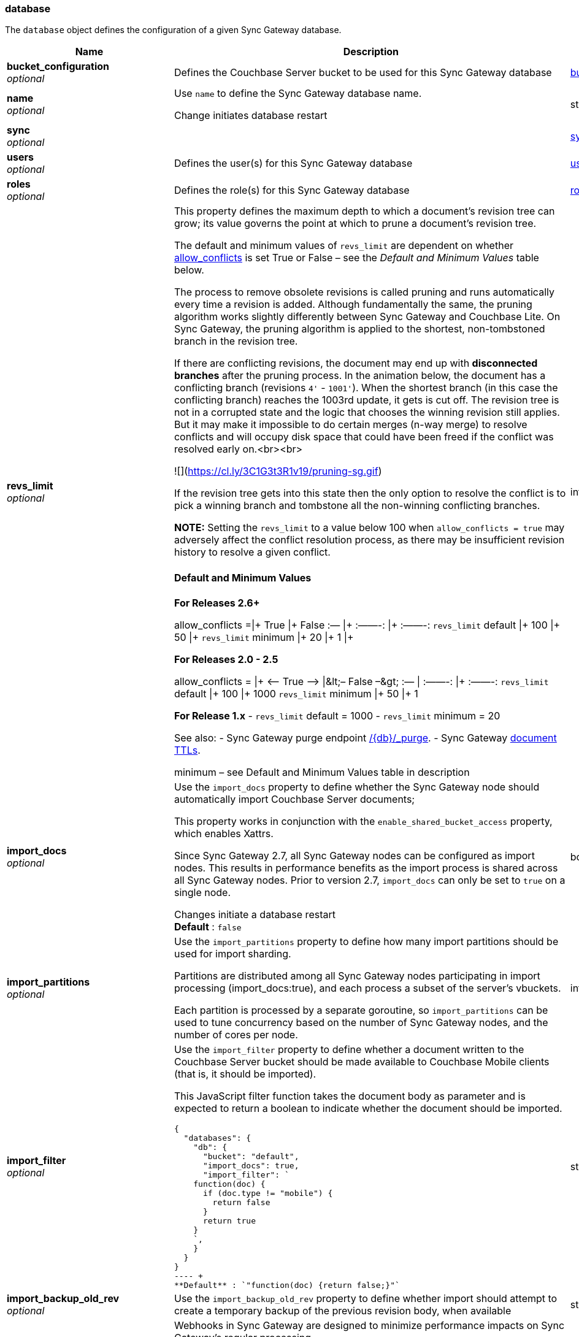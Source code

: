 
[[_database]]
=== database


// tag::content[]

The `database` object defines the configuration of a given Sync Gateway database.


[options="header", cols=".^3a,.^11a,.^4a"]
|===
|Name|Description|Schema
|**bucket_configuration** +
__optional__|Defines the Couchbase Server bucket to be used for this Sync Gateway database|<<_bucket_configuration_model,bucket_configuration_model>>
|**name** +
__optional__|Use `name` to define the Sync Gateway database name.

Change initiates database restart|string
|**sync** +
__optional__||<<_sync_function,sync_function>>
|**users** +
__optional__|Defines the user(s) for this Sync Gateway database|<<_user,user>>
|**roles** +
__optional__|Defines the role(s) for this Sync Gateway database|<<_role,role>>
|**revs_limit** +
__optional__|This property defines the maximum depth to which a document's revision tree can grow; its value governs the point at which to prune a document's revision tree.

The default and minimum values of `revs_limit` are dependent on whether link:config-properties.html#databases-this_db-allow_conflicts[allow_conflicts] is set True or False – see the _Default and Minimum Values_ table below.

The process to remove obsolete revisions is called pruning and runs automatically every time a revision is added. Although fundamentally the same, the pruning algorithm works slightly differently between Sync Gateway and Couchbase Lite. On Sync Gateway, the pruning algorithm is applied to the shortest, non-tombstoned branch in the revision tree.

If there are conflicting revisions, the document may end up with *disconnected branches* after the pruning process. In the animation below, the document has a conflicting branch (revisions `4&#39;` - `1001&#39;`). When the shortest branch (in this case the conflicting branch) reaches the 1003rd update, it gets is cut off. The revision tree is not in a corrupted state and the logic that chooses the winning revision still applies. But it may make it impossible to do certain merges (n-way merge) to resolve conflicts and will occupy disk space that could have been freed if the conflict was resolved early on.<br><br>

![](https://cl.ly/3C1G3t3R1v19/pruning-sg.gif)

If the revision tree gets into this state then the only option to resolve the conflict is to pick a winning branch and tombstone all the non-winning conflicting branches.

*NOTE:* Setting the `revs_limit` to a value below 100 when `allow_conflicts = true` may adversely affect the conflict resolution process, as there may be insufficient revision history to resolve a given conflict.

==== Default and Minimum Values

*For Releases 2.6+*

allow_conflicts =\|+ True \|+ False
 :— \|+ :——-: \|+ :——-:
`revs_limit` default \|+ 100 \|+ 50 \|+
`revs_limit` minimum \|+ 20 \|+ 1 \|+

*For Releases 2.0 - 2.5*

allow_conflicts = \|+ &lt;– True –&gt; \|+&lt;– False –&gt;
 :— \|+ :——-: \|+ :——-:
 `revs_limit` default \|+ 100 \|+ 1000
 `revs_limit` minimum \|+ 50 \|+ 1

*For Release 1.x*
- `revs_limit` default = 1000
- `revs_limit` minimum = 20

See also:
- Sync Gateway purge endpoint link:admin-rest-api.html#/document/post__db___purge[/{db}/_purge].
- Sync Gateway link:admin-rest-api.html#/document/put__db___doc_[document TTLs].

minimum – see Default and Minimum Values table in description|integer
|**import_docs** +
__optional__|Use the `import_docs` property to define whether the Sync Gateway node should automatically import Couchbase Server documents;

This property works in conjunction with the `enable_shared_bucket_access` property, which enables Xattrs.

Since Sync Gateway 2.7, all Sync Gateway nodes can be configured as import nodes. This results in performance benefits as the import process is shared across all Sync Gateway nodes.
Prior to version 2.7, `import_docs` can only be set to `true` on a single node.

Changes initiate a database restart +
**Default** : `false`|boolean
|**import_partitions** +
__optional__|Use the `import_partitions` property to define how many import partitions should be used for import sharding.

Partitions are distributed among all Sync Gateway nodes participating in import processing (import_docs:true), and each process a subset of the server's vbuckets.

Each partition is processed by a separate goroutine, so `import_partitions` can be used to tune concurrency based on the number of Sync Gateway nodes, and the number of cores per node.|integer
|**import_filter** +
__optional__|Use the `import_filter` property to define whether a document written to the Couchbase Server bucket should be made available to Couchbase Mobile clients (that is, it should be imported).

This JavaScript filter function takes the document body as parameter and is expected to return a boolean to indicate whether the document should be imported.

[source,json]
----
{
  "databases": {
    "db": {
      "bucket": "default",
      "import_docs": true,
      "import_filter": `
    function(doc) {
      if (doc.type != "mobile") {
        return false
      }
      return true
    }
    `,
    }
  }
}
---- +
**Default** : `"function(doc) {return false;}"`|string
|**import_backup_old_rev** +
__optional__|Use the `import_backup_old_rev` property to define whether import should attempt to create a temporary backup of the previous revision body, when available|string
|**event_handlers** +
__optional__|Webhooks in Sync Gateway are designed to minimize performance impacts on Sync Gateway's regular processing.

Sync Gateway manages the number of processes that are spawned for webhook event handling, so that slow response times from the HTTP POST operations don't consume available CPU resources on Sync Gateway nodes.

When a `webhook` event handler is defined, after Sync Gateway has updated a document, Sync Gateway adds a `document_changed` event to an asynchronous event-processing queue (the event queue).

New processes are then spawned to apply the `filter` function to the documents and to perform the HTTP POST operations.

When an event is not added to the event queue, but is instead discarded, a warning message is written to the the Sync Gateway log.

You can configure Sync Gateway to log information about event handling, by including either the log key `Event` or `Events+` in the `Log` property in your Sync Gateway configuration file. `Events+` is more verbose.

See also: {webhooks–xref}|<<_event_handler_model,Event Handler>>
|**allow_empty_password** +
__optional__|Use `allow_empty_password` to define whether to Sync Gateway users can be created with empty passwords. +
**Default** : `false`|boolean
|**cache** +
__optional__|The `cache` group of properties define the configuration for this database's channel and revision caches|<<_cache_model,Cache>>
|**offline** +
__optional__|Use `offline` to determine whether Sync Gateway should start the database in offline mode.

The default of false means the database will be online. +
**Default** : `false`|boolean
|**unsupported** +
__optional__|This group comprises an unrelated collection of unsupported properties that may, potentially, be useful in controlled testing scenarios.

NOTE: Due to the unsupported nature of these options, there is no guarantee on their continued availability.|<<_unsupported_properties_model,Unsupported Properties Model>>
|**oidc** +
__optional__|Use the `oidc` object properties to defined any OpenID Connect providers and associated credentials.|<<_oidc_group_model,OIDC Group>>
|**old_rev_expiry_seconds** +
__optional__|Use the `old_rev_expiry_seconds` property to define the number of seconds before old revisions are removed from Couchbase Server buckets.|integer
|**view_query_timeout_secs** +
__optional__|Use the `view_query_timeout_secs` property to define the view query timeout in seconds.

This is the time Sync Gateway should wait for a view query response from Couchbase Server before it times out.

The timeout applies to both view and N1QL queries issued by Sync Gateway.|integer
|**local_doc_expiry_secs** +
__optional__|Use the `local_doc_expiry_secs` property to define an expiry value for local documents managed on Sync Gateway.

Local documents are used by the Couchbase Lite replicator to track up to which sequence number a given client has synchronized and where it should resume the next time it connects to Sync Gateway.

Clients failing to replicate within the expiry window are forced to restart their replication from the beginning (sequence zero).

This property is intended to minimize accumulation of obsolete replication checkpoint documents in the Couchbase Server bucket.

The default is `7776000` seconds (90 days).|integer
|**enable_shared_bucket_access** +
__optional__|*Deprecated at 3.0*

use the `enable_shared_bucket_access` property to define whether to use extended attributes to store sync metadata; this is required to enable mobile-to-server data sync (_mobile convergence_).

You can learn more about this functionality in link:sync-with-couchbase-server.html[Syncing with Couchbase Server]

This property works in conjunction with the `import_docs` property, which determines whether a node participates in import processing.

Set `enable_shared_bucket_access` to `true` on all nodes participating in such a configuration.

On start-up, Sync Gateway will generate the mobile-specific metadata for all the pre-existing documents in the Couchbase Server bucket. From then on, documents can be inserted on the Server directly (with N1QL or SDKs) or through the Sync Gateway REST API.

Change initiates a database restart +
**Default** : `false`|boolean
|**session_cookie_secure** +
__optional__|Override secure cookie flag (that is, disable secure cookies).

If SSLCert is set, then secure cookies are also used by default. However, this flag can be set `false` to override this behavior and allow insecure cookies to be used alongside SSL.

If SSLCert is not set then this flag defaults to false. +
**Default** : `true`|boolean
|**session_cookie_name** +
__optional__|Starting in Sync Gateway 2.0, it is possible to customize the session cookie name that is used for this database.

This property is mostly used by web applications interacting with multiple Sync Gateway databases.

Browsers typically have two methods of determining which cookie to use for a given request: the `URL` path, or the cookie name.

Use this property, to set different cookie names for each database specified in the configuration file. Let's consider the following configuration file:

[source,json]
----
{
    "databases": {
      "db1": {
        "session_cookie_name": "CustomName1"
        },

      "db2": {
          "session_cookie_name": "CustomName2"

        }
    }
}

----

With this configuration, the `Set-Cookie` response header of the POST `:4984/{db}/_session` endpoint (Public REST API) would then have the form "CustomName1=3cad4b95524179bf144fe0d92b8f09877bb86bf5;path=/db1/".

When using POST `:4985/{db}/_session` (Admin REST API) to create a session, the cookie value is returned in the response body instead of the `Set-Cookie` header. In this case, it could also be set by the client, for web applications it would be the following in JavaScript:

[source,javascript]
----
cookie1String = "CustomName1=3cad4b95524179bf144fe0d92b8f09877bb86bf5;path=/db1/";
document.cookie = cookie1String;
---- +
**Default** : `"SyncGatewaySession"`|string
|**session_cookie_http_only** +
__optional__|This flag disallows cookies from being used by Javascript; by default javascript CAN use them +
**Default** : `false`|boolean
|**allow_conflicts** +
__optional__|**Deprecated at 3.0 **

Use `allow_conflict` to define whether Sync Gateway will handle conflicts.

The default of `true` indicates that conflicts are handled.

Set the value to `false` to cause Sync Gateway to reject any attempt to write conflicting revisions (returning a `409` HTTP status code).
It will be up to the client to resolve the conflict.

Restarting Sync Gateway with this property enabled will not automatically result in disk space savings (compaction on a document won't occur until a document is updated).

_Constraints:_
- Push replications to pre-2.8 targets do not support the `&quot;allow_conflicts&quot;: false` setting; the target must use `&quot;allow_conflicts&quot;: true`.

Change initiates a database restart. +
**Default** : `true`|boolean
|**num_index_replicas** +
__optional__|use `num_index_replicas` property to define the number of index replicas used when creating the core Sync Gateway indexes.

Only applicable if `databases.$db.use_views` is set to `false` (default value).

Change initiates a database restart.|integer
|**use_views** +
__optional__|If set to `true`, Sync Gateway will use views instead of GSI for system functions like authentication and replication. +
**Default** : `false`|boolean
|**send_www_authenticate_header** +
__optional__|Whether to send WWW-Authenticate header in 401 responses. +
**Default** : `true`|boolean
|**bucket_op_timeout_ms** +
__optional__|Use `bucket_op_timeout_ms` to define how long Sync Gateway will wait for a bucket operation to complete before timing out and trying again.

You may increase this value where there is a heavy load on Couchbase Server and operations are likely to take more than 2.5 seconds to complete.

The default value is 2500 milliseconds.

Changes initiate a database restart.|integer
|**delta_sync** +
__optional__|_NOTE:_ Delta Sync is an Enterprise Edition feature on Sync Gateway and Couchbase Lite.

Use the `delta_sync` object to specify the delta sync configuration properties.

In this context, delta-sync, is the ability to replicate only those parts of a Couchbase mobile document that have changed.
This results in significant savings in bandwidth consumption as well as throughput improvements; both useful benefits when network bandwidth is typically constrained.

Delta Sync does not apply to attachment contents.

Delta Sync is disabled by default on the Sync Gateway. You can enable it through the `enabled` property.

If delta sync is enabled on Sync Gateway, then Couchbase Lite clients will switch to using delta sync automatically.
Similarly, if delta sync is disabled on Sync Gateway, clients will switch to normal mode.

Changes initiate a database reload|<<_delta_sync_model,Delta Sync>>
|**compact_interval_days** +
__optional__|Use `` property to define the interval between scheduled compaction runs (in days).

Set a zero (0) value to suppress running compactions.

Change initiates a database restart.|number
|**isgr_enabled** +
__optional__|Use the `isgr_enabled` property to define whether this Sync Gateway node can be assigned inter-Sync Gateway replications for this database.

If set to false, the Sync Gateway node will not participate in inter-Sync Gateway replications. +
**Default** : `true`|boolean
|**isgr_websocket_heartbeat_secs** +
__optional__|If set, this duration (in seconds) is used as a custom heartbeat interval for websocket ping frames in inter-Sync Gateway replications.|integer
|**serve_insecure_attachment_types** +
__optional__|The sending of a content-disposition header for attachments with headers such as "text/html"
forces a download, rather than browser rendering.

Use this option to suppress sending the content-disposition, allowing the browser to render the attachment. +
**Default** : `false`|boolean
|**query_pagination_limit** +
__optional__|Use the `query_pagination_limit` property to define the Query limit to be used during pagination of large queries.

Change initiates a database restart.|integer
|**slow_query_warning_threshold** +
__optional__|The maximum wait time, in milliseconds,for N1QL or View queries made by Sync Gateway

Log warnings if the run time of a N1QL or View query, made by Sync Gateway, exceeds this value.|integer
|**user_xattr_key** +
__optional__|The `user_xattr_key` identifies the user xattr used to hold the channel access grants for documents in this database.

If it is not specified or its value is spaces or null then this feature is disabled (default).

If you change the value of this key, no existing grant assignments will be changed until a document mutation is triggered.
This can be done in a number of ways:
– a mutation to the document which we’ll see via DCP
– an on-demand import either through write or get
– by using the resync function.

_Dependencies:_
 The `user_xattr_key` feature requires that –
 - `enable_shared_bucket_access` be = `true`
 - xattrs be supported on the connected Couchbase Server

Change initiates a database restart +
**Default** : `"none"`|string
|**client_partition_window_secs** +
__optional__|Use `` property to define how long clients can remain offline for without losing replication metadata.

Default 2 592 000 seconds (30 days) +
**Default** : `"2592000"`|string
|===

[[_event_handler_model]]
**Event Handler**

[options="header", cols=".^3a,.^11a,.^4a"]
|===
|Name|Description|Schema
|**document_changed** +
__optional__|The configuration for the action to perform when a document change is detected.|< <<_document_changed_model,Document Changed>> > array
|**db_state_changed** +
__optional__|Use the `db_state_changed` property group to define the actions to perform when a `db_state` change is detected.|< <<_db_state_changed_model,db_state_changed model>> > array
|**max_processes** +
__optional__|Maximum number of events that can be processed concurrently, that is, no more than `max_processes` concurrent processes will be spawned for event handling.

The default value should work well in the majority of cases.
You should not need to adjust it to tune performance.
However, if you wish to ensure that most webhook posts are sent, you can set it to sufficiently high value.|integer
|**wait_for_process** +
__optional__|Maximum wait time in milliseconds before canceling event processing for an event that is detected when the event queue is full.

If you set the value to 0 (zero), then incoming events are discarded immediately if the event queue is full.

If you wish to avoid any blocking of standard Sync Gateway processing this may be a desirable value to use.

The default value should work well in the majority of cases. You should not need to adjust it to tune performance. +
**Default** : `"100"`|string
|===

[[_document_changed_model]]
**Document Changed**

[options="header", cols=".^3a,.^11a,.^4a"]
|===
|Name|Description|Schema
|**filter** +
__optional__|Use `document_changed.filter` to define a JavaScript function that determines which documents to post.

The filter function accepts the document body as input and returns a boolean value.

– If the filter function returns true, then Sync Gateway posts the document.
– If the filter function returns false, then Sync Gateway does not post the document.
– If no filter function is defined, then Sync Gateway posts all changed documents.

Filtering only determines which documents to post.
It does not extract specific content from documents and post only that.|string
|**handler** +
__optional__|Specify the type of event handler.

This must be `webhook` currently).|string
|**options** +
__optional__|Options can be specified per-handler, and are specific to each handler type.|string
|**timeout** +
__optional__|Defines the period in seconds to wait for a response to the POST operation.

Using a timeout ensures that slow-running POST operations don't cause the webhook event queue to back up.

Slow-running POST operations are discarded (if they time out), so that new events can be processed. When the timeout is reached, Sync Gateway stops listening for a response.

A value of 0 (zero) means no timeout.

You should not need to adjust it to tune performance as he default value should work well in the majority of cases.|integer
|**url** +
__optional__|Defines the URL to post documents to (for a webhook event handler).|string
|===

[[_db_state_changed_model]]
**db_state_changed model**

[options="header", cols=".^3a,.^11a,.^4a"]
|===
|Name|Description|Schema
|**filter** +
__optional__|Use `db_state_changed.filter``` to define a JavaScript function that determines which state changes to post.|string
|**handler** +
__optional__|Specify the type of event handler.

This must be `webhook` currently).|string
|**options** +
__optional__|Options can be specified per-handler, and are specific to each handler type.|string
|**timeout** +
__optional__|Defines the period in seconds to wait for a response to the operation.|integer
|**url** +
__optional__|Defines the URL to post to (for a webhook event handler).|string
|===

[[_cache_model]]
**Cache**

[options="header", cols=".^3a,.^11a,.^4a"]
|===
|Name|Description|Schema
|**rev_cache** +
__optional__|Use the `rev_cache` properties to configure the revision cache|<<_revision_cache_model,Revision Cache>>
|**channel_cache** +
__optional__|Use the `channel_cache` group's properties to configure the database's channel cache

Changes initiate a database restart|<<_channel_cache_model,Channel Cache>>
|===

[[_revision_cache_model]]
**Revision Cache**

[options="header", cols=".^3a,.^11a,.^4a"]
|===
|Name|Description|Schema
|**size** +
__optional__|Size of the revision cache, specified as the total number of document revisions to cache in memory for all recently accessed documents. When the revision cache is full, Sync Gateway removes less recent document revisions to make room for new document revisions. Adjust this property to tune memory consumption by Sync Gateway, for example on servers with less memory and in cases when Sync Gateway creates many new documents and/or updates many documents relative to the number of read operations.

_Disabling the revision cache_

Disabling the revision cache is an https://www.couchbase.com/products/editions[Enterprise Edition] feature.

To disable the revision entirely, set this property to 0. Setting this property to 0 on the Community Edition is ignored.

Disabling the revision cache would be useful when there are very large documents or if you expect a very low cache hit rate. Otherwise it could negatively impact the latency of replications. It is generally not recommended to disable the revision cache, unless advised by Couchbase https://www.couchbase.com/support-policy[Enterprise Support].|integer
|**shard_count** +
__optional__|Tuning this property is an https://www.couchbase.com/products/editions[Enterprise Edition] feature.
The Community Edition is configured with the default value, and will ignore any value in the configuration file.

Number of shards the rev cache should be split into. More shards allows for lower cache contention when accessing distinct revisions, at the cost of some memory overhead per-shard. This generally should not greatly exceed the number of CPU threads available to Sync Gateway.

It is generally not recommended to set this property, unless advised by Couchbase https://www.couchbase.com/support-policy[Enterprise Support].|integer
|===

[[_channel_cache_model]]
**Channel Cache**

[options="header", cols=".^3a,.^11a,.^4a"]
|===
|Name|Description|Schema
|**compact_high_watermark_pct** +
__optional__|Use `compact_high_watermark_pct` to define the trigger value for starting channel cache eviction.
Specify the value as a percentage (of `max_number`)

When the cache size, determined by `max_number`, reaches the high watermark, the eviction process iterates through the cache, removing inactive channels.|integer
|**compact_low_watermark_pct** +
__optional__|Use `compact_low_watermark_pct` to define the trigger value for stopping channel cache eviction.
Specify the value as a percentage (of `max_number`)

When the cache size, determined by `max_number` returns to a value lower than `compact_low_watermark_pct`, the cache eviction process is stopped.|integer
|**enable_star_channel** +
__optional__|Use `enable_star_channel` to define whether Sync GAteway should use the all documents (*) channel – sometimes referred to as the 'star' channel. +
**Default** : `true`|boolean
|**expiry_seconds** +
__optional__|Use `expiry_seconds` to define how long (in seconds) Sync Gateway should keep cached entries beyond the minimum retained.|integer
|**max_length** +
__optional__|Maximum number of entries maintained in cache per channel.|integer
|**max_num_pending** +
__optional__|Use `max_num_pending` to define the maximum number of pending sequences before skipping the sequence.|integer
|**max_number** +
__optional__|Use `max_number` to define the maximum number of channel caches allowed at any one point.
This property is used alongside the associated eviction watermarks `compact_low_watermark_pct` and `compact_high_watermark_pct` to control the cache size.

The default value for this property is 50000.
Assuming the default channel `min_length` and `max_length` values, this would result in a memory usage under 1GB.

Tuning this property is an https://www.couchbase.com/products/editions[Enterprise Edition] feature – in the Community Edition any change to the default value is ignored.

_Enterprise Edition Only_: The `max_number` value can be tuned to optimize for cache hits (requests that are handled using the cache), as opposed to cache misses (requests that require a round-trip to Couchbase Server to fetch data). The cache hit/miss ratio can be obtained with the following:

`cache hit/miss ratio` = `cache.chan_cache_hits` / `cache.chan_cache_misses`

Increasing the `max_number` value can increase the cache hit/miss ratio, resulting in better cache utilization.

If the cache size grows to reach the high watermark (`compact_high_watermark_pct`), channels with no connected replications will be evicted before channels which are associated with an active pull replication (i.e a blip-based pull replication in Couchbase Lite 2.x, or an active `/{db}/_changes` request in Couchbase Lite 1.x).

The minimum allowed value is 100.

It isn't possible to remove the limit altogether, users who wish to remove the limit would need to set `max_number` to an arbitrarily high value.|integer
|**max_wait_pending** +
__optional__|Maximum wait time in milliseconds for a pending sequence before skipping sequences.|integer
|**max_wait_skipped** +
__optional__|Maximum wait time in milliseconds for a skipped sequence before abandoning the sequence.|integer
|**min_length** +
__optional__|Minimum number of entries maintained in cache per channel.|integer
|**query_limit** +
__optional__|Limit used for channel queries|integer
|===

[[_unsupported_properties_model]]
**Unsupported Properties Model**

[options="header", cols=".^3a,.^11a,.^4a"]
|===
|Name|Description|Schema
|**api_endpoints** +
__optional__||<<_database_api_endpoints,api_endpoints>>
|**oidc_tls_skip_verify** +
__optional__|Unsupported option for use in development and testing environment ONLY

`oidc_tls_skip_verify` can be used to enable the use of self-signed certs for OpenID Connection testing. +
**Default** : `false`|boolean
|**oidc_test_provider** +
__optional__|Config settings for OIDC test provider|<<_database_oidc_test_provider,oidc_test_provider>>
|**remote_config_tls_skip_verify** +
__optional__|Unsupported option for use in development and testing environment ONLY

Use only to enable self signed certificates for testing external JavaScript load. +
**Default** : `false`|boolean
|**sgr_tls_skip_verify** +
__optional__|Unsupported option for use in development and testing environment ONLY

`sgr_tls_skip_verify` can be used to skip validation of TLS certs used for Inter-Sync Gateway Replication. +
**Default** : `false`|boolean
|**user_views** +
__optional__|Configuration settings for user views|<<_database_user_views,user_views>>
|**warning_thresholds** +
__optional__||<<_warning_threshold_model,Warning Threshold>>
|**disable_clean_skipped_query** +
__optional__|Clean skipped sequence processing bypasses final check|boolean
|===

[[_database_api_endpoints]]
**api_endpoints**

[options="header", cols=".^3a,.^11a,.^4a"]
|===
|Name|Description|Schema
|**enable_couchbase_bucket_flush** +
__optional__|Determines whether Couchbase buckets can be flushed using the Admin REST API.

Use _only_ for testing purposes if it is necessary to flush data in between tests to start with a clean DB.|boolean
|===

[[_database_oidc_test_provider]]
**oidc_test_provider**

[options="header", cols=".^3a,.^11a,.^4a"]
|===
|Name|Description|Schema
|**enabled** +
__optional__|Unsupported option for use in development and testing environment ONLY

Determines whether the oidc_test_provider endpoints should be exposed on the public API.|boolean
|===

[[_database_user_views]]
**user_views**

[options="header", cols=".^3a,.^11a,.^4a"]
|===
|Name|Description|Schema
|**user_views_enabled** +
__optional__|Unsupported option for use in development and testing environment ONLY

Use to determine whether pass-through view query is supported through public API|boolean
|===

[[_warning_threshold_model]]
**Warning Threshold**

[options="header", cols=".^3a,.^11a,.^4a"]
|===
|Name|Description|Schema
|**access_and_role_grants_per_doc** +
__optional__|Number of access and role grants per document to be used as a threshold for grant count warnings|boolean
|**channels_per_doc** +
__optional__|Number of channels per document to be used as a threshold for channel count warnings|boolean
|**channels_per_user** +
__optional__|Number of channels per user to be used as a threshold for channel count warnings|boolean
|**channel_name_size** +
__optional__|Number of channel name characters to be used as a threshold for channel name warnings|boolean
|**xattr_size_bytes** +
__optional__|Number of bytes to be used as a threshold for XATTR size limit warnings|boolean
|===

[[_oidc_group_model]]
**OIDC Group**

[options="header", cols=".^3a,.^11a,.^4a"]
|===
|Name|Description|Schema
|**default_provider** +
__optional__|Use this `default_provider` property to identify the provider to use for OIDC requests that do not specify a provider.

If only one provider is specified in the providers map, then that is used as the default provider.
If multiple providers are defined and default_provider is not specified, requests to `/db/_oidc` must specify the provider parameter.|string
|**providers** +
__optional__|Include an entry for each OIDC provider|<<_oidc_providers_model,OIDC Providers>>
|===

[[_oidc_providers_model]]
**OIDC Providers**

[options="header", cols=".^3a,.^4a"]
|===
|Name|Schema
|**this_provider** +
__optional__|<<_oidc_provider_model,OIDC Provider>>
|===

[[_oidc_provider_model]]
**OIDC Provider**

[options="header", cols=".^3a,.^11a,.^4a"]
|===
|Name|Description|Schema
|**issuer** +
__optional__|The OpenID Connect Provider issuer.|string
|**register** +
__optional__|Whether Sync Gateway should automatically create users for successfully authenticated users that don't have an already existing user in Sync Gateway.

Optional.|string
|**client_id** +
__optional__|The client ID defined in the provider for Sync Gateway.|string
|**validation_key** +
__optional__|Client secret associated with the client. Required for auth code flow.|string
|**callback_url** +
__optional__|The callback URL to be invoked after the end-user obtains a client token.
When not provided, Sync Gateway will generate it based on the incoming request.

_Optional_|string
|**disable_session** +
__optional__|By default, Sync Gateway will create a new session for the user upon successful OIDC authentication, and set that session in the usual way on the _oidc_callback and _oidc_refresh responses.

If disable_session is set to true, the session is not created (clients must use the ID token for subsequent authentications).

_Optional_|string
|**include_access** +
__optional__|Optional. When true, the oidccallback response will include the access_token, expires_at and token_type properties returned by the OP.|string
|**user_prefix** +
__optional__|Optional. Specifies the prefix for Sync Gateway usernames for the provider. When not specified, defaults to issuer.|string
|**discovery_url** +
__optional__|Optional. Discovery URL used to obtain the OpenID Connect provider configuration. If not specified, the default discovery endpoint of [issuer]/.well-known/openid-configuration will be used.|string
|**disable_cfg_validation** +
__optional__|Couchbase Sync Gateway, by default, applies strict validation of the OpenID Connect configuration based on the OIDC specification.

Set `&quot;disable_cfg_validation&quot;: true` when you do not want strict validation of the OIDC configuration. +
**Default** : `false`|boolean
|**disable_callback_state** +
__optional__|DisableCallbackState determines whether or not to maintain state between the `/_oidc` and
`/_oidc_callback` endpoints.

Disabling this action is NOT recommended as it will increase vulnerability to Cross-Site Request Forgery (CSRF, XSRF).

Set `&quot;disable_callback_state&quot;: true` to switch-off callback state. +
**Default** : `false`|boolean
|**username_claim** +
__optional__|You can use `username_claim` to specify a claim other than subject to use as the Sync Gateway username.

The specified claim must be a string, as numeric claims may be un-marshalled inconsistently between Sync Gateway and the underlying OIDC library.

When authenticating incoming OIDC tokens, Sync Gateway currently treats the username as [user_prefix]_[subject].
By default user_prefix is the issuer, but can be customized in the Sync Gateway provider config.
Subject is always the sub claim in the token.

Behavior:

* If username_claim is set but user_prefix is not set, use that claim as the Sync Gateway username.
* If username_claim is set and user_prefix is also set, use [user_prefix]_[username_claim] as the Sync Gateway username.
* If username_claim is not set and user_prefix is set, use [user_prefix]_[subject] as the Sync Gateway username (existing behavior).
* If neither username_claim nor user_prefix are set, use [issuer]_[subject] as the Sync Gateway username (existing behavior). +
**Default** : `"optional"`|string
|**allow_unsigned_provider_tokens** +
__optional__|Unsigned provider tokens are not accepted.

Set `&quot;allow_unsigned_provider_tokens&quot;: true` to opt-in to accepting unsigned tokens from providers. +
**Default** : `false`|boolean
|===

[[_delta_sync_model]]
**Delta Sync**

[options="header", cols=".^3a,.^11a,.^4a"]
|===
|Name|Description|Schema
|**enabled** +
__optional__|Use the `delta_sync.enabled` property to turn delta sync mode on or off for the given database.

The following configuration example enables delta sync.

[source,json]
----
{
  "databases": {
    "db": {
      "name": "dbname",
      "bucket": "default",
      "allow_conflicts": false,
      "revs_limit": 20,
      "delta_sync": {
        "enabled": true,
        "rev_max_age_seconds": 86400
      }
    }
  }
}
----

Footnotes

– Use of Delta Sync incurs additional bucket storage requirements which can be tuned with the <<databases-this_db-delta_sync-rev_max_age_seconds,`rev_max_age_seconds`>> property.

– Delta Sync is automatically enabled for peer-to-peer sync between Couchbase Lite clients.

– Delta sync is disabled for Couchbase Lite database replicas.

– Push replications do not use Delta Sync when pushing to a pre-2.8 target. +
**Default** : `false`|boolean
|**rev_max_age_seconds** +
__optional__|Use `delta_sync.rev_max_age_seconds` to adjust the time box within which deltas can be generated.

On a write operation, the revision body is backed up in the bucket and retained for `rev_max_age_seconds` to calculate future revision deltas.
As a result, new deltas can only be generated for read requests that come in within the `rev_max_age_seconds` time window.
The storage of backed up revision bodies for delta sync incurs additional bucket storage requirements.

The additional storage can be calculated with the following formula: `(doc_size * updates_per_day * 86400) / rev_max_age_seconds`.

For example, with `rev_max_age_seconds`'s default value, an average document size of 4 KB and 100 writes/day, enabling delta sync would take up an additional 400 KB of storage on Couchbase Server (`(4 * 100 * 86400)/86400`).

Setting this value to 0 will generate deltas opportunistically on pull replications, with no additional storage requirements.|integer
|===



// end::content[]



